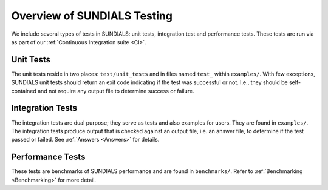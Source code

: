 ..
   -----------------------------------------------------------------------------
   SUNDIALS Copyright Start
   Copyright (c) 2002-2023, Lawrence Livermore National Security
   and Southern Methodist University.
   All rights reserved.

   See the top-level LICENSE and NOTICE files for details.

   SPDX-License-Identifier: BSD-3-Clause SUNDIALS Copyright End
   -----------------------------------------------------------------------------


.. _Overview:

Overview of SUNDIALS Testing
============================

We include several types of tests in SUNDIALS: unit tests, integration test and performance tests.
These tests are run via as part of our :ref:`Continuous Integration suite <CI>`.
 
Unit Tests
----------

The unit tests reside in two places: ``test/unit_tests`` and in files named ``test_`` within
``examples/``. With few exceptions, SUNDIALS unit tests should return an exit code indicating if the
test was successful or not. I.e., they should be self-contained and not require any output file to
determine success or failure.

Integration Tests
-----------------

The integration tests are dual purpose; they serve as tests and also examples for users. They are
found in ``examples/``. The integration tests produce output that is checked against an output file,
i.e. an answer file, to determine if the test passed or failed. See :ref:`Answers <Answers>` for details.


Performance Tests
-----------------

These tests are benchmarks of SUNDIALS performance and are found in ``benchmarks/``. Refer to
:ref:`Benchmarking <Benchmarking>` for more detail.
